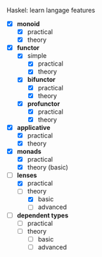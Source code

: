 # personnal.org ---

# Copyright (C) 2017 Hussein Ait-Lahcen

# Author: Hussein Ait-Lahcen <hussein.aitlahcen@gmail.com>

# This program is free software; you can redistribute it and/or
# modify it under the terms of the GNU General Public License
# as published by the Free Software Foundation; either version 3
# of the License, or (at your option) any later version.

# This program is distributed in the hope that it will be useful,
# but WITHOUT ANY WARRANTY; without even the implied warranty of
# MERCHANTABILITY or FITNESS FOR A PARTICULAR PURPOSE.  See the
# GNU General Public License for more details.

# You should have received a copy of the GNU General Public License
# along with this program. If not, see <http://www.gnu.org/licenses/>.

***************** Haskel: learn langage features

                     - [X] *monoid*
                       - [X] practical
                       - [X] theory

                     - [X] *functor*
                       - [X] simple
                         - [X] practical
                         - [X] theory
                       - [X] *bifunctor*
                         - [X] practical
                         - [X] theory
                       - [X] *profunctor*
                         - [X] practical
                         - [X] theory

                     - [X] *applicative*
                       - [X] practical
                       - [X] theory

                     - [X] *monads*
                       - [X] practical
                       - [X] theory (basic)

                     - [-] *lenses*
                       - [X] practical
                       - [-] theory
                         - [X] basic
                         - [ ] advanced

                     - [ ] *dependent types*
                       - [ ] practical
                       - [ ] theory
                         - [ ] basic
                         - [ ] advanced
